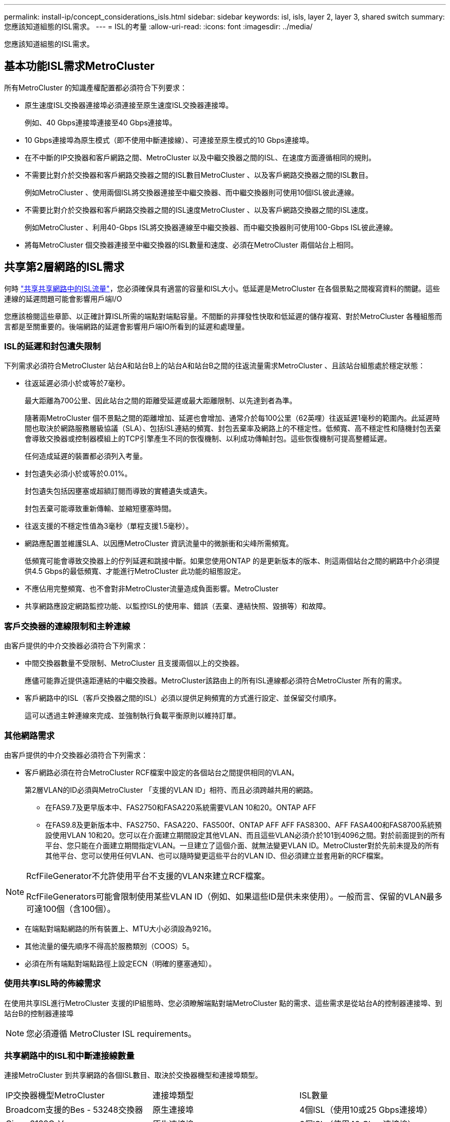---
permalink: install-ip/concept_considerations_isls.html 
sidebar: sidebar 
keywords: isl, isls, layer 2, layer 3, shared switch 
summary: 您應該知道組態的ISL需求。 
---
= ISL的考量
:allow-uri-read: 
:icons: font
:imagesdir: ../media/


您應該知道組態的ISL需求。



== 基本功能ISL需求MetroCluster

所有MetroCluster 的知識產權配置都必須符合下列要求：

* 原生速度ISL交換器連接埠必須連接至原生速度ISL交換器連接埠。
+
例如、40 Gbps連接埠連接至40 Gbps連接埠。

* 10 Gbps連接埠為原生模式（即不使用中斷連接線）、可連接至原生模式的10 Gbps連接埠。
* 在不中斷的IP交換器和客戶網路之間、MetroCluster 以及中繼交換器之間的ISL、在速度方面遵循相同的規則。
* 不需要比對介於交換器和客戶網路交換器之間的ISL數目MetroCluster 、以及客戶網路交換器之間的ISL數目。
+
例如MetroCluster 、使用兩個ISL將交換器連接至中繼交換器、而中繼交換器則可使用10個ISL彼此連線。

* 不需要比對介於交換器和客戶網路交換器之間的ISL速度MetroCluster 、以及客戶網路交換器之間的ISL速度。
+
例如MetroCluster 、利用40-Gbps ISL將交換器連線至中繼交換器、而中繼交換器則可使用100-Gbps ISL彼此連線。

* 將每MetroCluster 個交換器連接至中繼交換器的ISL數量和速度、必須在MetroCluster 兩個站台上相同。




== 共享第2層網路的ISL需求

何時 link:../install-ip/concept_considerations_layer_2.html["共享共享網路中的ISL流量"]，您必須確保具有適當的容量和ISL大小。低延遲是MetroCluster 在各個景點之間複寫資料的關鍵。這些連線的延遲問題可能會影響用戶端I/O

您應該檢閱這些章節、以正確計算ISL所需的端點對端點容量。不間斷的非揮發性快取和低延遲的儲存複寫、對於MetroCluster 各種組態而言都是至關重要的。後端網路的延遲會影響用戶端IO所看到的延遲和處理量。



=== ISL的延遲和封包遺失限制

下列需求必須符合MetroCluster 站台A和站台B上的站台A和站台B之間的往返流量需求MetroCluster 、且該站台組態處於穩定狀態：

* 往返延遲必須小於或等於7毫秒。
+
最大距離為700公里、因此站台之間的距離受延遲或最大距離限制、以先達到者為準。

+
隨著兩MetroCluster 個不景點之間的距離增加、延遲也會增加、通常介於每100公里（62英哩）往返延遲1毫秒的範圍內。此延遲時間也取決於網路服務層級協議（SLA）、包括ISL連結的頻寬、封包丟棄率及網路上的不穩定性。低頻寬、高不穩定性和隨機封包丟棄會導致交換器或控制器模組上的TCP引擎產生不同的恢復機制、以利成功傳輸封包。這些恢復機制可提高整體延遲。

+
任何造成延遲的裝置都必須列入考量。

* 封包遺失必須小於或等於0.01%。
+
封包遺失包括因壅塞或超額訂閱而導致的實體遺失或遺失。

+
封包丟棄可能導致重新傳輸、並縮短壅塞時間。

* 往返支援的不穩定性值為3毫秒（單程支援1.5毫秒）。
* 網路應配置並維護SLA、以因應MetroCluster 資訊流量中的微脈衝和尖峰所需頻寬。
+
低頻寬可能會導致交換器上的佇列延遲和跳接中斷。如果您使用ONTAP 的是更新版本的版本、則這兩個站台之間的網路中介必須提供4.5 Gbps的最低頻寬、才能進行MetroCluster 此功能的組態設定。

* 不應佔用完整頻寬、也不會對非MetroCluster流量造成負面影響。MetroCluster
* 共享網路應設定網路監控功能、以監控ISL的使用率、錯誤（丟棄、連結快照、毀損等）和故障。




=== 客戶交換器的連線限制和主幹連線

由客戶提供的中介交換器必須符合下列需求：

* 中間交換器數量不受限制、MetroCluster 且支援兩個以上的交換器。
+
應儘可能靠近提供遠距連結的中繼交換器。MetroCluster該路由上的所有ISL連線都必須符合MetroCluster 所有的需求。

* 客戶網路中的ISL（客戶交換器之間的ISL）必須以提供足夠頻寬的方式進行設定、並保留交付順序。
+
這可以透過主幹連線來完成、並強制執行負載平衡原則以維持訂單。





=== 其他網路需求

由客戶提供的中介交換器必須符合下列需求：

* 客戶網路必須在符合MetroCluster RCF檔案中設定的各個站台之間提供相同的VLAN。
+
第2層VLAN的ID必須與MetroCluster 「支援的VLAN ID」相符、而且必須跨越共用的網路。

+
** 在FAS9.7及更早版本中、FAS2750和FASA220系統需要VLAN 10和20。ONTAP AFF
** 在FAS9.8及更新版本中、FAS2750、FASA220、FAS500f、ONTAP AFF AFF FAS8300、AFF FASA400和FAS8700系統預設使用VLAN 10和20。您可以在介面建立期間設定其他VLAN、而且這些VLAN必須介於101到4096之間。對於前面提到的所有平台、您只能在介面建立期間指定VLAN。一旦建立了這個介面、就無法變更VLAN ID。MetroCluster對於先前未提及的所有其他平台、您可以使用任何VLAN、也可以隨時變更這些平台的VLAN ID、但必須建立並套用新的RCF檔案。




--
[NOTE]
====
RcfFileGenerator不允許使用平台不支援的VLAN來建立RCF檔案。

RcfFileGenerators可能會限制使用某些VLAN ID（例如、如果這些ID是供未來使用）。一般而言、保留的VLAN最多可達100個（含100個）。

====
--
* 在端點對端點網路的所有裝置上、MTU大小必須設為9216。
* 其他流量的優先順序不得高於服務類別（COOS）5。
* 必須在所有端點對端點路徑上設定ECN（明確的壅塞通知）。




=== 使用共享ISL時的佈線需求

[role="lead"]
在使用共享ISL進行MetroCluster 支援的IP組態時、您必須瞭解端點對端MetroCluster 點的需求、這些需求是從站台A的控制器連接埠、到站台B的控制器連接埠


NOTE: 您必須遵循  MetroCluster ISL requirements。



=== 共享網路中的ISL和中斷連接線數量

連接MetroCluster 到共享網路的各個ISL數目、取決於交換器機型和連接埠類型。

|===


| IP交換器機型MetroCluster | 連接埠類型 | ISL數量 


 a| 
Broadcom支援的Bes - 53248交換器
 a| 
原生連接埠
 a| 
4個ISL（使用10或25 Gbps連接埠）



 a| 
Cisco 3132Q-V
 a| 
原生連接埠
 a| 
6個ISL（使用40 Gbps連接埠）



 a| 
Cisco 3132Q-V
 a| 
中斷連接線
 a| 
16個10-Gbps ISL



 a| 
Cisco 3232C
 a| 
原生連接埠
 a| 
6個ISL（使用40或100-Gbps連接埠）



 a| 
Cisco 3232C
 a| 
中斷連接線
 a| 
16個10-Gbps ISL



 a| 
Cisco 9336C-FX2（未連接NS224磁碟櫃）
 a| 
原生連接埠
 a| 
6個ISL（使用40或100-Gbps）



 a| 
Cisco 9336C-FX2（未連接NS224磁碟櫃）
 a| 
中斷連接線
 a| 
16個ISL（使用10-Gbps）



 a| 
Cisco 9336C-FX2（連接NS224磁碟櫃）
 a| 
原生連接埠（2）
 a| 
4個ISL（使用40或100-Gbps）



 a| 
Cisco 9336C-FX2（連接NS224磁碟櫃）
 a| 
中斷纜線（2）
 a| 
16個ISL（使用10-Gbps）

|===
* 在Bes至53248交換器上使用40或100-Gbps ISL連接埠需要額外授權。
* 當您為Cisco 9336C-FX2建立RCF檔案（連接NS224磁碟櫃）時、必須選擇以原生*或*中斷模式設定ISL。
* Cisco交換器支援使用中斷纜線（一個實體連接埠用作4 x 10 Gbps連接埠）。
* IP交換器的RCF檔案已設定原生連接埠和中斷模式。
+
不支援以原生連接埠速度模式和中斷模式混合使用ISL連接埠。所有ISL、從MetroCluster 靜態IP交換器到同一個網路中的中繼交換器、都必須具有相同的速度和長度。

* 只要往返延遲仍在上述需求範圍內、即可支援使用外部加密裝置（例如、外部連結加密或透過WDM裝置提供加密）。


若要獲得最佳效能、每個網路至少應使用1 x 40 Gbps或多個10 Gbps ISL。我們強烈建議不要在AFF 每個網路上使用單一10 Gbps ISL來支援功能。

共享ISL的最大理論處理量（例如、240 Gbps搭配6個40 Gbps ISL）是最佳案例。使用多個ISL時、統計負載平衡可能會影響最大處理量。可能會發生不均衡的平衡、並降低單一ISL的處理量。

如果組態使用L2 VLAN、則必須以原生方式跨越站台。不支援虛擬可延伸LAN（VXLAN）等VLAN重疊。

傳輸MetroCluster 不穩定流量的ISL必須是交換器之間的原生連結。不支援多重傳輸協定標籤交換（MPLS）連結等連結共用服務。



=== 支援Broadcom BSP-53248交換器上的WAN ISL

* 每個架構的WAN ISL最小數量：1（10 GbE、25 GbE、40 GbE或100 GbE）
* 每個架構的10-GbE WAN ISL數量上限：4.
* 每個架構最多可容納25 GbE WAN ISL：4.
* 每個網路最多可有40-GbE WAN ISL：2.
* 每個架構的100-GbE WAN ISL數量上限：2.


40-GbE或100-GbE WAN ISL需要RCF檔案版本1.4或更新版本。


NOTE: 額外的連接埠需要額外的授權。
